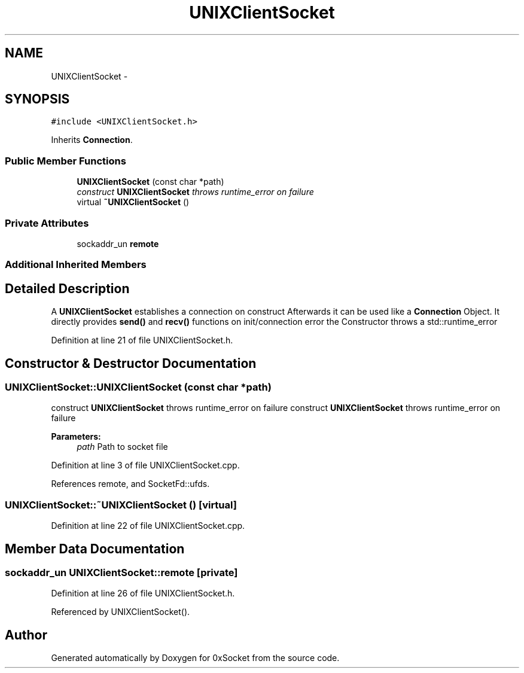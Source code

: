 .TH "UNIXClientSocket" 3 "Thu Oct 2 2014" "Version 0.2" "0xSocket" \" -*- nroff -*-
.ad l
.nh
.SH NAME
UNIXClientSocket \- 
.SH SYNOPSIS
.br
.PP
.PP
\fC#include <UNIXClientSocket\&.h>\fP
.PP
Inherits \fBConnection\fP\&.
.SS "Public Member Functions"

.in +1c
.ti -1c
.RI "\fBUNIXClientSocket\fP (const char *path)"
.br
.RI "\fIconstruct \fBUNIXClientSocket\fP throws runtime_error on failure \fP"
.ti -1c
.RI "virtual \fB~UNIXClientSocket\fP ()"
.br
.in -1c
.SS "Private Attributes"

.in +1c
.ti -1c
.RI "sockaddr_un \fBremote\fP"
.br
.in -1c
.SS "Additional Inherited Members"
.SH "Detailed Description"
.PP 
A \fBUNIXClientSocket\fP establishes a connection on construct Afterwards it can be used like a \fBConnection\fP Object\&. It directly provides \fBsend()\fP and \fBrecv()\fP functions on init/connection error the Constructor throws a std::runtime_error 
.PP
Definition at line 21 of file UNIXClientSocket\&.h\&.
.SH "Constructor & Destructor Documentation"
.PP 
.SS "UNIXClientSocket::UNIXClientSocket (const char *path)"

.PP
construct \fBUNIXClientSocket\fP throws runtime_error on failure construct \fBUNIXClientSocket\fP throws runtime_error on failure 
.PP
\fBParameters:\fP
.RS 4
\fIpath\fP Path to socket file 
.RE
.PP

.PP
Definition at line 3 of file UNIXClientSocket\&.cpp\&.
.PP
References remote, and SocketFd::ufds\&.
.SS "UNIXClientSocket::~UNIXClientSocket ()\fC [virtual]\fP"

.PP
Definition at line 22 of file UNIXClientSocket\&.cpp\&.
.SH "Member Data Documentation"
.PP 
.SS "sockaddr_un UNIXClientSocket::remote\fC [private]\fP"

.PP
Definition at line 26 of file UNIXClientSocket\&.h\&.
.PP
Referenced by UNIXClientSocket()\&.

.SH "Author"
.PP 
Generated automatically by Doxygen for 0xSocket from the source code\&.
